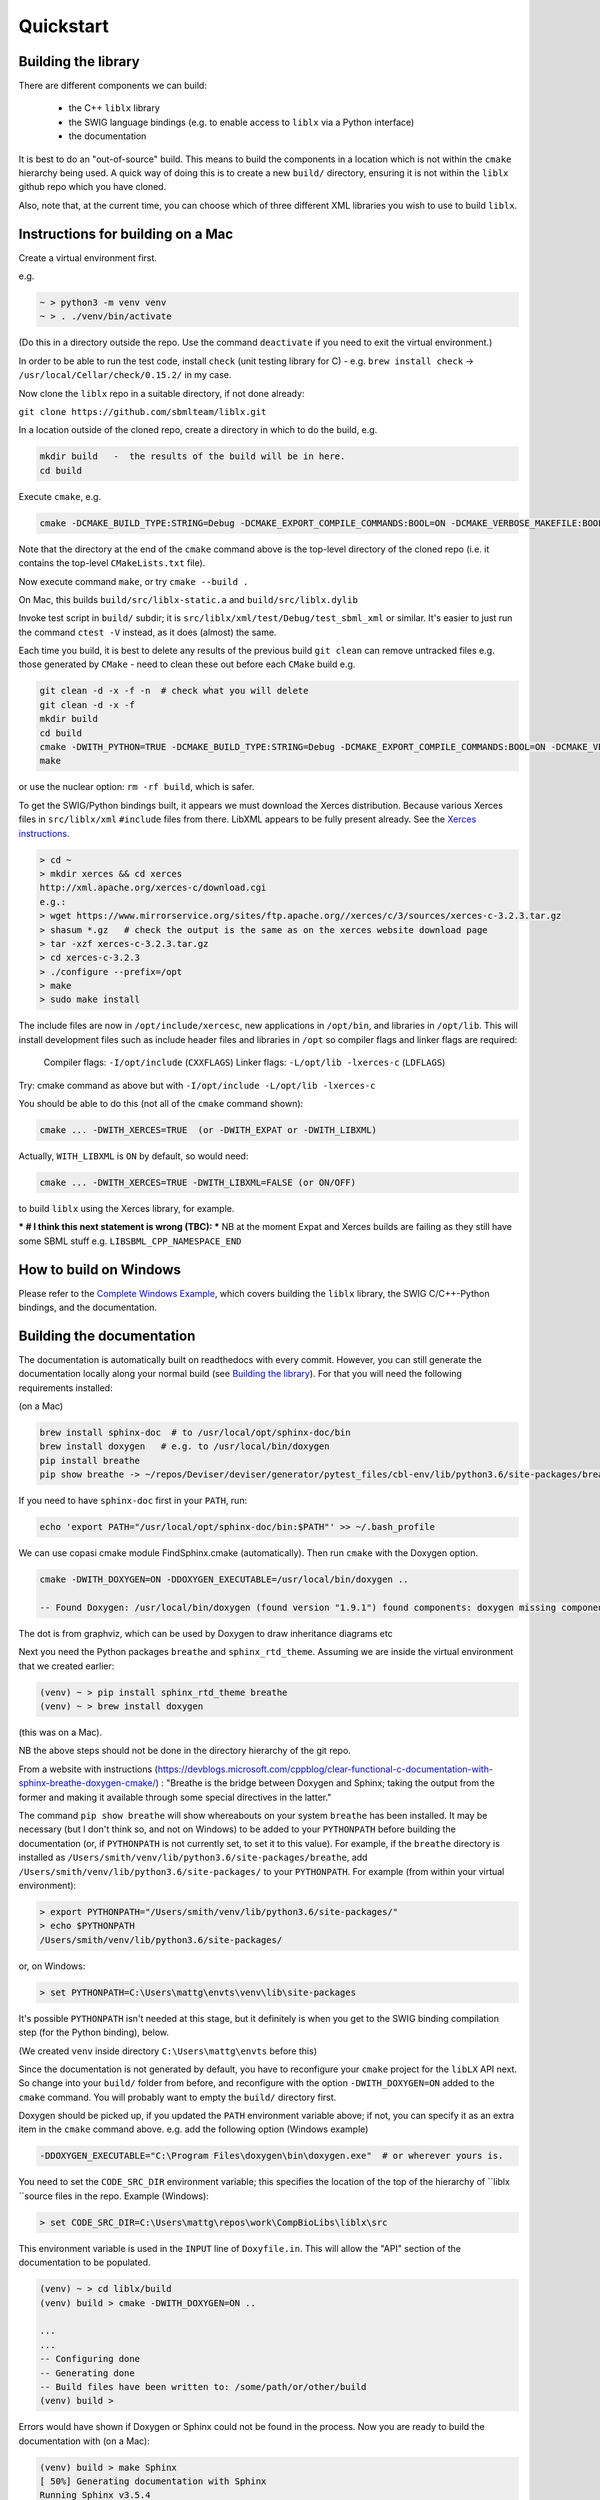 Quickstart
==========

.. _building_library:

Building the library
--------------------
There are different components we can build:

  - the C++ ``liblx`` library
  - the SWIG language bindings (e.g. to enable access to ``liblx`` via a Python interface)
  - the documentation

It is best to do an "out-of-source" build. This means to build the components in a
location which is not within the ``cmake`` hierarchy being used. A quick way of doing
this is to create a new ``build/`` directory, ensuring it is not within the ``liblx``
github repo which you have cloned.

Also, note that, at the current time, you can choose which of three different XML libraries
you wish to use to build ``liblx``.

.. _building_mac:

Instructions for building on a Mac
----------------------------------

Create a virtual environment first.

e.g.

.. code-block:: bash

    ~ > python3 -m venv venv
    ~ > . ./venv/bin/activate

(Do this in a directory outside the repo. Use the command ``deactivate`` if you need to
exit the virtual environment.)

In order to be able to run the test code, install ``check`` (unit testing library for C) -
e.g. ``brew install check``  -> ``/usr/local/Cellar/check/0.15.2/`` in my case.

Now clone the ``liblx`` repo in a suitable directory, if not done already:

``git clone https://github.com/sbmlteam/liblx.git``


In a location outside of the cloned repo, create a directory in which to do the build, e.g.

.. code-block:: bash

    mkdir build   -  the results of the build will be in here.
    cd build

Execute ``cmake``, e.g.

.. code-block:: bash

 cmake -DCMAKE_BUILD_TYPE:STRING=Debug -DCMAKE_EXPORT_COMPILE_COMMANDS:BOOL=ON -DCMAKE_VERBOSE_MAKEFILE:BOOL=ON -DWITH_CHECK=TRUE -G "Unix Makefiles" /path/to/liblx/cloned/repo/

Note that the directory at the end of the ``cmake`` command above is the top-level directory of the cloned repo
(i.e. it contains the top-level ``CMakeLists.txt`` file).

Now execute command ``make``, or try ``cmake --build .``

On Mac, this builds ``build/src/liblx-static.a`` and ``build/src/liblx.dylib``

Invoke test script in ``build/`` subdir; it is ``src/liblx/xml/test/Debug/test_sbml_xml``
or similar. It's easier to just run the command ``ctest -V`` instead, as it does (almost) the same.

Each time you build, it is best to delete any results of the previous build
``git clean`` can remove untracked files e.g. those generated by ``CMake`` - need to clean these out before
each ``CMake`` build
e.g.

.. code-block:: bash

     git clean -d -x -f -n  # check what you will delete
     git clean -d -x -f
     mkdir build
     cd build
     cmake -DWITH_PYTHON=TRUE -DCMAKE_BUILD_TYPE:STRING=Debug -DCMAKE_EXPORT_COMPILE_COMMANDS:BOOL=ON -DCMAKE_VERBOSE_MAKEFILE:BOOL=ON -DWITH_CHECK=TRUE -G "Unix Makefiles" /Users/matthewgillman/repos/libLX/liblx/
     make

or use the nuclear option: ``rm -rf build``, which is safer.

To get the SWIG/Python bindings built, it appears we must download the Xerces distribution.
Because various Xerces files in ``src/liblx/xml`` ``#include`` files from there.
LibXML appears to be fully present already.
See the `Xerces instructions <http://www.yolinux.com/TUTORIALS/XML-Xerces-C.html>`_.

.. code-block:: bash

    > cd ~
    > mkdir xerces && cd xerces
    http://xml.apache.org/xerces-c/download.cgi
    e.g.:
    > wget https://www.mirrorservice.org/sites/ftp.apache.org//xerces/c/3/sources/xerces-c-3.2.3.tar.gz
    > shasum *.gz   # check the output is the same as on the xerces website download page
    > tar -xzf xerces-c-3.2.3.tar.gz
    > cd xerces-c-3.2.3
    > ./configure --prefix=/opt
    > make
    > sudo make install

The include files are now in ``/opt/include/xercesc``, new applications in ``/opt/bin``,
and libraries in ``/opt/lib``.
This will install development files such as include header files and libraries in ``/opt`` so compiler
flags and linker flags are required:

    Compiler flags: ``-I/opt/include``         (``CXXFLAGS``)
    Linker flags: ``-L/opt/lib -lxerces-c``    (``LDFLAGS``)

Try: cmake command as above but with ``-I/opt/include -L/opt/lib -lxerces-c``

You should be able to do this (not all of the ``cmake`` command shown):

.. code-block:: bash

     cmake ... -DWITH_XERCES=TRUE  (or -DWITH_EXPAT or -DWITH_LIBXML)

Actually, ``WITH_LIBXML`` is ``ON`` by default, so would need:

.. code-block:: bash

     cmake ... -DWITH_XERCES=TRUE -DWITH_LIBXML=FALSE (or ON/OFF)

to build ``liblx`` using the Xerces library, for example.

*** # I think this next statement is wrong (TBC): ***
NB at the moment Expat and Xerces builds are failing as they still have some SBML stuff
e.g. ``LIBSBML_CPP_NAMESPACE_END``


.. _building_windows:

How to build on Windows
-----------------------
Please refer to the `Complete Windows Example <./complete-windows-example.html>`_, which covers
building the ``liblx`` library, the SWIG C/C++-Python bindings, and the documentation.


.. _building_documentation:

Building the documentation
--------------------------
The documentation is automatically built on readthedocs with every commit. However, you
can still generate the documentation locally along your normal build (see `Building the library`_). For that you
will need the following requirements installed:

(on a Mac)

.. code-block:: bash

    brew install sphinx-doc  # to /usr/local/opt/sphinx-doc/bin
    brew install doxygen   # e.g. to /usr/local/bin/doxygen
    pip install breathe 
    pip show breathe -> ~/repos/Deviser/deviser/generator/pytest_files/cbl-env/lib/python3.6/site-packages/breathe

If you need to have ``sphinx-doc`` first in your ``PATH``, run:

.. code-block:: bash

     echo 'export PATH="/usr/local/opt/sphinx-doc/bin:$PATH"' >> ~/.bash_profile

We can use copasi cmake module FindSphinx.cmake (automatically). Then run ``cmake`` with the Doxygen option.


.. code-block:: bash

    cmake -DWITH_DOXYGEN=ON -DDOXYGEN_EXECUTABLE=/usr/local/bin/doxygen ..

    -- Found Doxygen: /usr/local/bin/doxygen (found version "1.9.1") found components: doxygen missing components: dot

The dot is from graphviz, which can be used by Doxygen to draw inheritance diagrams etc

Next you need the Python packages ``breathe`` and ``sphinx_rtd_theme``. Assuming we are inside the virtual environment that
we created earlier:

.. code-block:: bash

    (venv) ~ > pip install sphinx_rtd_theme breathe
    (venv) ~ > brew install doxygen

(this was on a Mac). 

NB the above steps should not be done in the directory hierarchy of the git repo.


From a website with instructions
(https://devblogs.microsoft.com/cppblog/clear-functional-c-documentation-with-sphinx-breathe-doxygen-cmake/)
: "Breathe is the bridge between Doxygen and Sphinx; taking the output from the former and making it available
through some special directives in the latter."

The command ``pip show breathe`` will show whereabouts on your system ``breathe`` has been installed.
It may be necessary (but I don't think so, and not on Windows) to be added to your ``PYTHONPATH``
before building the documentation (or, if ``PYTHONPATH`` is not currently set, to set it to this value).
For example, if the ``breathe`` directory is installed as ``/Users/smith/venv/lib/python3.6/site-packages/breathe``,
add ``/Users/smith/venv/lib/python3.6/site-packages/`` to your ``PYTHONPATH``. For example (from within
your virtual environment):

.. code-block:: bash

    > export PYTHONPATH="/Users/smith/venv/lib/python3.6/site-packages/"
    > echo $PYTHONPATH
    /Users/smith/venv/lib/python3.6/site-packages/

or, on Windows:

.. code-block:: bash

    > set PYTHONPATH=C:\Users\mattg\envts\venv\lib\site-packages

It's possible ``PYTHONPATH`` isn't needed at this stage, but it definitely is when you get to
the SWIG binding compilation step (for the Python binding), below.

(We created ``venv`` inside directory ``C:\Users\mattg\envts`` before this)

Since the documentation is not generated by default, you have to reconfigure your ``cmake``
project for the ``libLX`` API next. So change into your ``build/`` folder from before, and
reconfigure with the option ``-DWITH_DOXYGEN=ON`` added to the ``cmake`` command. You will probably
want to empty the ``build/`` directory first.

Doxygen should be picked up, if you updated the ``PATH`` environment variable above; if not,
you can specify it as an extra item in the ``cmake`` command above.
e.g. add the following option (Windows example)

.. code-block:: bash

    -DDOXYGEN_EXECUTABLE="C:\Program Files\doxygen\bin\doxygen.exe"  # or wherever yours is.

You need to set the ``CODE_SRC_DIR`` environment variable; this specifies the location of the top
of the hierarchy of ``liblx ``source files in the repo. Example (Windows):

.. code-block:: bash

     > set CODE_SRC_DIR=C:\Users\mattg\repos\work\CompBioLibs\liblx\src

This environment variable is used in the ``INPUT`` line of ``Doxyfile.in``.
This will allow the "API" section of the documentation to be populated.

.. code-block:: bash

    (venv) ~ > cd liblx/build
    (venv) build > cmake -DWITH_DOXYGEN=ON ..

    ...
    ...
    -- Configuring done
    -- Generating done
    -- Build files have been written to: /some/path/or/other/build
    (venv) build >

Errors would have shown if Doxygen or Sphinx could not be found in the process. Now you
are ready to build the documentation with (on a Mac):

.. code-block:: bash

    (venv) build > make Sphinx
    [ 50%] Generating documentation with Sphinx
    Running Sphinx v3.5.4

    ...
    ...

    build succeeded.

    The HTML pages are in sphinx.
    [100%] Built target Sphinx

    (venv) build >

or, on Windows, use ``cmake --build .``

And at this point you have the HTML pages generated in ``./docs/sphinx/`` with the 
main document being ``./docs/sphinx/index.html``. This page will be ``./docs/sphinx/quickstart/get-started.html``.

Windows example (builds docs and check code):

.. code-block:: bash

    cmake -DLIBLX_DEPENDENCY_DIR=C:\Users\mattg\repos\work\CompBioLibs\debug\debug_x64_dynamic\libSBML-Dependencies-1.0.0-b1-win64 -DCMAKE_BUILD_TYPE=Debug -DWITH_CHECK=TRUE -DWITH_STATIC_RUNTIME=OFF -DWITH_DOXYGEN=TRUE  C:\Users\mattg\repos\work\CompBioLibs\liblx
    cmake --build .
    ctest -V


.. _running_tests:

Running the tests
-----------------
We use the testing framework catch2 <https://github.com/catchorg/Catch2> and 
integrated it with the cmake build, so after building the library you can run 
the tests using ``ctest``:

.. code-block:: bash

    (venv) build > ctest -V     (or -v if you want less output)


.. code-block:: bash

    (venv) build > ctest -C Debug -V


The Python SWIG bindings also have a test script. To get this to run, you need to select the appropriate config.
e.g. if you have done a Release build, the instruction would be:

.. code-block:: bash

    (venv) ctest -C Release


.. _how_to_use_SWIG_Python_binding:

Example of how to use the SWIG/Python binding
---------------------------------------------
See also  the pages `python-bindings.rst` and `liblx/src/bindings/swig-windows.txt` for more details.

If you want to build the SWIG language bindings, install swig e.g. ``brew install swig`` on a Mac.

http://www.swig.org/download.html
Windows: "Windows users should download swigwin-4.0.2 which includes a prebuilt executable."
and then update the `PATH`

If you do a build with the extra switch ``-DWITH_PYTHON=TRUE``, you should find Python bindings generated
in the build directory, in ``src/bindings/python``. Frank says: "you should find the ``libsbml.py``
(or ``libsbml2.py / libsbml3.py`` since we still support both versions). along with a native library
``libsbml.pyd|so|dylib``. At that point you can change into the directory, export
the ``PYTHONPATH`` variable to the current path, and you can import ``libsbml`` with the configured python interpreter.
you can run ``ctest`` to check all tests pass."

http://www.swig.org/Doc4.0/Python.html#Python_nn12

NB: Python bindings are ``liblx.py``, rather than ``libsbml.py``


Still in the ``/build`` directory, set the ``PYTHONPATH`` environment variable. e.g. on Mac:

.. code-block:: bash

     export PYTHONPATH=.:src/bindings/python

or, on Windows:

.. code-block:: bash

     set PYTHONPATH=.;src/bindings/python

You need to make sure (on Windows at least) that the `PYTHONPATH` includes the directory containing the newly-generated `liblx.py`, and
`_liblx.pyd` (e.g. if the generated `liblx.py` is found in `C:\Users\cceagil\repos\CompBioLibs\build\src\bindings\python`,
then the `_liblx.pyd` should be in `C:\Users\cceagil\repos\CompBioLibs\build\src\bindings\python\Release`, for a Release build
(for example).)

Now we can fire up a Python interpreter and use ``liblx``:

.. code-block:: bash

    python
    >>> from liblx import *
    >>> test_str = "<annotation>\n" + "  <test xmlns=\"http://test.org/\" id=\"test1\">test2</test>\n" + "</annotation>"
    >>> y = XMLNode(test_str)
    >>> print(y.toString())
    <annotation>
      <test xmlns="http://test.org/" id="test1">test2</test>
    </annotation>
    >>> z = y.clone()
    >>> print(z)
    <liblx.XMLNode; proxy of <Swig Object of type 'XMLNode_t *' at 0x7fe15437d870> >
    >>> print(z.toString())
    <annotation>
      <test xmlns="http://test.org/" id="test1">test2</test>
    </annotation>
    >>> y == z
    False
    >>> y is z
    False
    >>> y.toString() == z.toString()
    True
    >>> y.equals(z)
    True
    >>> z.equals(y)
    True
    >>> print(y.toXMLString())
    &lt;annotation&gt;
      &lt;test xmlns=&quot;http://test.org/&quot; id=&quot;test1&quot;&gt;test2&lt;/test&gt;
    &lt;/annotation&gt;


.. _to-do:

To do
-----
Need to (1) check above works ok; unfortunately I can't check it now on a Mac and (2) remove the Windows-specific commands etc. above
and replace with *nix ones.


